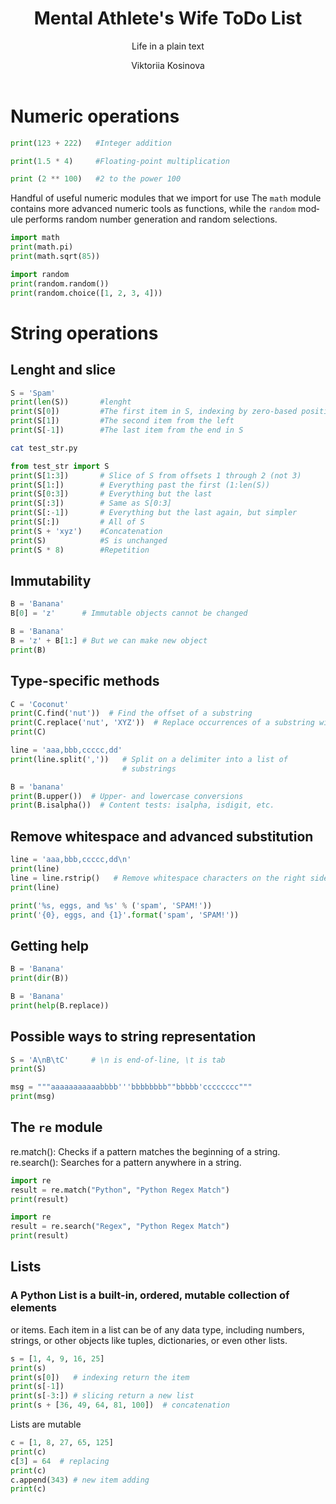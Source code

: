 #+AUTHOR:    Viktoriia Kosinova
#+TITLE:     Mental Athlete's Wife ToDo List
#+SUBTITLE:  Life in a plain text
#+EMAIL:     viqsiq@gmail.com
#+LANGUAGE: en
#+STARTUP: showall indent
#+PROPERTY: header-args :comments org

* Numeric operations
#+begin_src python :results output
print(123 + 222)   #Integer addition
#+end_src

#+RESULTS:
: 345

#+begin_src python :results output
print(1.5 * 4)     #Floating-point multiplication
#+end_src

#+RESULTS:
: 6.0

#+begin_src python :results output
print (2 ** 100)   #2 to the power 100
#+end_src

#+RESULTS:
: 1267650600228229401496703205376

Handful of useful numeric modules that we import for use The =math=
module contains more advanced numeric tools as functions, while the
=random= module performs random number generation and random selections.
#+begin_src python :results output
  import math
  print(math.pi)
  print(math.sqrt(85))
#+end_src

#+RESULTS:
: 3.141592653589793
: 9.219544457292887


#+begin_src python :results output
  import random
  print(random.random())
  print(random.choice([1, 2, 3, 4]))
#+end_src

#+RESULTS:
: 0.7773632006937559
: 1

* String operations

** Lenght and slice

#+begin_src python :results output
  S = 'Spam'
  print(len(S))       #lenght
  print(S[0])         #The first item in S, indexing by zero-based position
  print(S[1])         #The second item from the left
  print(S[-1])        #The last item from the end in S
#+end_src

#+RESULTS:
: 4
: S
: p
: m

#+begin_src sh :results output
  cat test_str.py
#+end_src

#+RESULTS:
: S = 'Spam'

#+begin_src python :results output
  from test_str import S
  print(S[1:3])       # Slice of S from offsets 1 through 2 (not 3)
  print(S[1:])        # Everything past the first (1:len(S))
  print(S[0:3])       # Everything but the last
  print(S[:3])        # Same as S[0:3]
  print(S[:-1])       # Everything but the last again, but simpler
  print(S[:])         # All of S
  print(S + 'xyz')    #Concatenation
  print(S)            #S is unchanged
  print(S * 8)        #Repetition
#+end_src

#+RESULTS:
: pa
: pam
: Spa
: Spa
: Spa
: Spam
: Spamxyz
: Spam
: SpamSpamSpamSpamSpamSpamSpamSpam

** Immutability

#+begin_src python :resuls output
  B = 'Banana'
  B[0] = 'z'      # Immutable objects cannot be changed
#+end_src

#+RESULTS:
TypeError: 'str' object does not support item assignment

#+begin_src python :results output
  B = 'Banana'
  B = 'z' + B[1:] # But we can make new object
  print(B)
#+end_src

#+RESULTS:
: zanana

** Type-specific methods

#+begin_src python :results output
  C = 'Coconut'
  print(C.find('nut'))  # Find the offset of a substring
  print(C.replace('nut', 'XYZ'))  # Replace occurrences of a substring with another
  print(C)
#+end_src

#+RESULTS:
: 4
: CocoXYZ
: Coconut

#+begin_src python :results output
  line = 'aaa,bbb,ccccc,dd'
  print(line.split(','))   # Split on a delimiter into a list of
                           # substrings
#+end_src

#+RESULTS:
: ['aaa', 'bbb', 'ccccc', 'dd']


#+begin_src python :results output
  B = 'banana'
  print(B.upper())  # Upper- and lowercase conversions
  print(B.isalpha())  # Content tests: isalpha, isdigit, etc.
#+end_src

#+RESULTS:
: BANANA
: True

** Remove whitespace and advanced substitution

#+begin_src python :results output
  line = 'aaa,bbb,ccccc,dd\n'
  print(line)
  line = line.rstrip()   # Remove whitespace characters on the right side
  print(line)
#+end_src

#+RESULTS:
: aaa,bbb,ccccc,dd
: 
: aaa,bbb,ccccc,dd


#+begin_src python :results output
  print('%s, eggs, and %s' % ('spam', 'SPAM!'))
  print('{0}, eggs, and {1}'.format('spam', 'SPAM!'))
#+end_src

#+RESULTS:
: spam, eggs, and SPAM!
: spam, eggs, and SPAM!

** Getting help

#+begin_src python :results output
  B = 'Banana'
  print(dir(B))
#+end_src

#+RESULTS:
: ['__add__', '__class__', '__contains__',
: '__delattr__', '__dir__', '__doc__', '__eq__',
: '__format__', '__ge__', '__getattribute__', '__getitem__',
: '__getnewargs__', '__gt__', '__hash__', '__init__',
: '__init_subclass__', '__iter__', '__le__', '__len__',
: '__lt__', '__mod__', '__mul__', '__ne__', '__new__',
: '__reduce__', '__reduce_ex__', '__repr__', '__rmod__', '__rmul__',
: '__setattr__', '__sizeof__', '__str__', '__subclasshook__', 'capitalize',
: 'casefold', 'center', 'count', 'encode', 'endswith', 'expandtabs',
: 'find', 'format', 'format_map', 'index', 'isalnum', 'isalpha',
: 'isascii', 'isdecimal', 'isdigit', 'isidentifier', 'islower',
: 'isnumeric', 'isprintable', 'isspace', 'istitle', 'isupper', 'join',
: 'ljust', 'lower', 'lstrip', 'maketrans', 'partition', 'removeprefix',
: 'removesuffix', 'replace', 'rfind', 'rindex', 'rjust', 'rpartition',
: 'rsplit', 'rstrip', 'split', 'splitlines', 'startswith', 'strip',
: 'swapcase', 'title', 'translate', 'upper', 'zfill']


#+begin_src python :results output
  B = 'Banana'
  print(help(B.replace))
#+end_src

#+RESULTS:
#+begin_example
Help on built-in function replace:

replace(old, new, count=-1, /) method of builtins.str instance
    Return a copy with all occurrences of substring old replaced by new.
    
      count
        Maximum number of occurrences to replace.
        -1 (the default value) means replace all occurrences.
    
    If the optional argument count is given, only the first count occurrences are
    replaced.

None
#+end_example

** Possible ways to string representation

#+begin_src python :results output
  S = 'A\nB\tC'     # \n is end-of-line, \t is tab
  print(S)
#+end_src

#+RESULTS:
: A
: B	C

#+begin_src python :results output
  msg = """aaaaaaaaaaabbbb'''bbbbbbbb""bbbbb'cccccccc"""
  print(msg)
#+end_src

#+RESULTS:
: aaaaaaaaaaabbbb'''bbbbbbbb""bbbbb'cccccccc

**  The ~re~ module

re.match(): Checks if a pattern matches the beginning of a string.
re.search(): Searches for a pattern anywhere in a string.

#+begin_src python :results output
  import re
  result = re.match("Python", "Python Regex Match")
  print(result)
#+end_src

#+RESULTS:
: <re.Match object; span=(0, 6), match='Python'>


#+begin_src python :results output
  import re
  result = re.search("Regex", "Python Regex Match")
  print(result)
#+end_src

#+RESULTS:
: <re.Match object; span=(7, 12), match='Regex'>

** Lists

*** A Python List is a built-in, ordered, mutable collection of elements
or items. Each item in a list can be of any data type, including
numbers, strings, or other objects like tuples, dictionaries, or even
other lists.

#+begin_src python :results output
  s = [1, 4, 9, 16, 25]
  print(s)
  print(s[0])   # indexing return the item
  print(s[-1])
  print(s[-3:]) # slicing return a new list
  print(s + [36, 49, 64, 81, 100])  # concatenation
#+end_src

#+RESULTS:
: [1, 4, 9, 16, 25]
: 1
: 25
: [9, 16, 25]
: [1, 4, 9, 16, 25, 36, 49, 64, 81, 100]

Lists are mutable

#+begin_src python :results output
  c = [1, 8, 27, 65, 125]
  print(c)
  c[3] = 64  # replacing
  print(c)
  c.append(343) # new item adding 
  print(c)
#+end_src

#+RESULTS:
: [1, 8, 27, 65, 125]
: [1, 8, 27, 64, 125]
: [1, 8, 27, 64, 125, 343]
